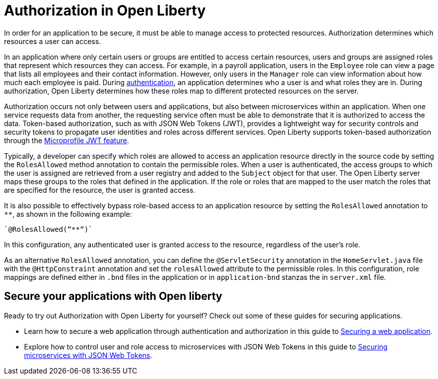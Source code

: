 // Copyright (c) 2020 IBM Corporation and others.
// Licensed under Creative Commons Attribution-NoDerivatives
// 4.0 International (CC BY-ND 4.0)
//   https://creativecommons.org/licenses/by-nd/4.0/
//
// Contributors:
//     IBM Corporation
//
:page-description:
:seo-title: Authorization in Open Liberty
:seo-description: Authorization determines which resources a user can access in an application that is running on Open Liberty.
:page-layout: general-reference
:page-type: general
= Authorization in Open Liberty

In order for an application to be secure, it must be able to manage access to protected resources. Authorization determines which resources a user can access.

In an application where only certain users or groups are entitled to access certain resources, users and groups are assigned roles that represent which resources they can access. For example, in a payroll application, users in the `Employee` role can view a page that lists all employees and their contact information. However, only users in the `Manager` role can view information about how much each employee is paid. During link:/docs/ref/general/#authentication.html[authentication], an application determines who a user is and what roles they are in. During authorization, Open Liberty determines how these roles map to different protected resources on the server.

Authorization occurs not only between users and applications, but also between microservices within an application. When one service requests data from another, the requesting service often must be able to demonstrate that it is authorized to access the data. Token-based authorization, such as with JSON Web Tokens (JWT), provides a lightweight way for security controls and security tokens to propagate user identities and roles across different services. Open Liberty supports token-based authorization through the link:/docs/ref/feature/#jwt-1.0.html[Microprofile JWT feature].

Typically, a developer can specify which roles are allowed to access an application resource directly in the source code by setting the `RolesAllowed` method annotation to contain the permissible roles. When a user is authenticated, the access groups to which the user is assigned are retrieved from a user registry and added to the `Subject` object for that user. The Open Liberty server maps these groups to the roles that defined in the application. If the role or roles that are mapped to the user match the roles that are specified for the resource, the user is granted access.

It is also possible to effectively bypass role-based access to an application resource by setting the `RolesAllowed` annotation to `**`, as shown in the following example:

[source,java]
----
`@RolesAllowed(“**“)`
----

In this configuration, any authenticated user is granted access to the resource, regardless of the user's role.

As an alternative `RolesAllowed` annotation, you can define the `@ServletSecurity` annotation in the `HomeServlet.java` file with the `@HttpConstraint` annotation and set the `rolesAllowed` attribute to the permissible roles. In this configuration, role mappings are defined either in `.bnd` files in the application or in `application-bnd` stanzas the in `server.xml` file.

== Secure your applications with Open liberty

Ready to try out Authorization with Open Liberty for yourself? Check out some of these guides for securing applications.

- Learn how to secure a web application through authentication and authorization in this guide to link:/guides/security-intro.html[Securing a web application].
- Explore how to control user and role access to microservices with JSON Web Tokens in this guide to link:/guides/microprofile-jwt.html[Securing microservices with JSON Web Tokens].
